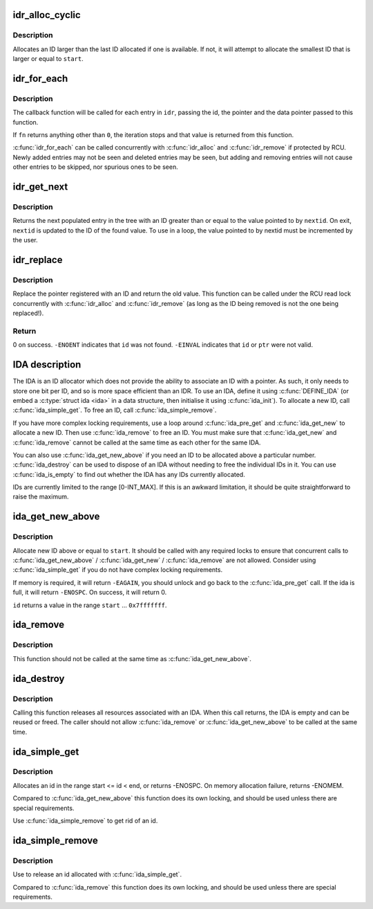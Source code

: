 .. -*- coding: utf-8; mode: rst -*-
.. src-file: lib/idr.c

.. _`idr_alloc_cyclic`:

idr_alloc_cyclic
================

.. c:function:: int idr_alloc_cyclic(struct idr *idr, void *ptr, int start, int end, gfp_t gfp)

    allocate new idr entry in a cyclical fashion

    :param struct idr \*idr:
        idr handle

    :param void \*ptr:
        pointer to be associated with the new id

    :param int start:
        the minimum id (inclusive)

    :param int end:
        the maximum id (exclusive)

    :param gfp_t gfp:
        memory allocation flags

.. _`idr_alloc_cyclic.description`:

Description
-----------

Allocates an ID larger than the last ID allocated if one is available.
If not, it will attempt to allocate the smallest ID that is larger or
equal to \ ``start``\ .

.. _`idr_for_each`:

idr_for_each
============

.. c:function:: int idr_for_each(const struct idr *idr, int (*fn)(int id, void *p, void *data), void *data)

    iterate through all stored pointers

    :param const struct idr \*idr:
        idr handle

    :param int (\*fn)(int id, void \*p, void \*data):
        function to be called for each pointer

    :param void \*data:
        data passed to callback function

.. _`idr_for_each.description`:

Description
-----------

The callback function will be called for each entry in \ ``idr``\ , passing
the id, the pointer and the data pointer passed to this function.

If \ ``fn``\  returns anything other than \ ``0``\ , the iteration stops and that
value is returned from this function.

\ :c:func:`idr_for_each`\  can be called concurrently with \ :c:func:`idr_alloc`\  and
\ :c:func:`idr_remove`\  if protected by RCU.  Newly added entries may not be
seen and deleted entries may be seen, but adding and removing entries
will not cause other entries to be skipped, nor spurious ones to be seen.

.. _`idr_get_next`:

idr_get_next
============

.. c:function:: void *idr_get_next(struct idr *idr, int *nextid)

    Find next populated entry

    :param struct idr \*idr:
        idr handle

    :param int \*nextid:
        Pointer to lowest possible ID to return

.. _`idr_get_next.description`:

Description
-----------

Returns the next populated entry in the tree with an ID greater than
or equal to the value pointed to by \ ``nextid``\ .  On exit, \ ``nextid``\  is updated
to the ID of the found value.  To use in a loop, the value pointed to by
nextid must be incremented by the user.

.. _`idr_replace`:

idr_replace
===========

.. c:function:: void *idr_replace(struct idr *idr, void *ptr, int id)

    replace pointer for given id

    :param struct idr \*idr:
        idr handle

    :param void \*ptr:
        New pointer to associate with the ID

    :param int id:
        Lookup key

.. _`idr_replace.description`:

Description
-----------

Replace the pointer registered with an ID and return the old value.
This function can be called under the RCU read lock concurrently with
\ :c:func:`idr_alloc`\  and \ :c:func:`idr_remove`\  (as long as the ID being removed is not
the one being replaced!).

.. _`idr_replace.return`:

Return
------

0 on success.  \ ``-ENOENT``\  indicates that \ ``id``\  was not found.
\ ``-EINVAL``\  indicates that \ ``id``\  or \ ``ptr``\  were not valid.

.. _`ida-description`:

IDA description
===============

The IDA is an ID allocator which does not provide the ability to
associate an ID with a pointer.  As such, it only needs to store one
bit per ID, and so is more space efficient than an IDR.  To use an IDA,
define it using \ :c:func:`DEFINE_IDA`\  (or embed a \ :c:type:`struct ida <ida>`\  in a data structure,
then initialise it using \ :c:func:`ida_init`\ ).  To allocate a new ID, call
\ :c:func:`ida_simple_get`\ .  To free an ID, call \ :c:func:`ida_simple_remove`\ .

If you have more complex locking requirements, use a loop around
\ :c:func:`ida_pre_get`\  and \ :c:func:`ida_get_new`\  to allocate a new ID.  Then use
\ :c:func:`ida_remove`\  to free an ID.  You must make sure that \ :c:func:`ida_get_new`\  and
\ :c:func:`ida_remove`\  cannot be called at the same time as each other for the
same IDA.

You can also use \ :c:func:`ida_get_new_above`\  if you need an ID to be allocated
above a particular number.  \ :c:func:`ida_destroy`\  can be used to dispose of an
IDA without needing to free the individual IDs in it.  You can use
\ :c:func:`ida_is_empty`\  to find out whether the IDA has any IDs currently allocated.

IDs are currently limited to the range [0-INT_MAX].  If this is an awkward
limitation, it should be quite straightforward to raise the maximum.

.. _`ida_get_new_above`:

ida_get_new_above
=================

.. c:function:: int ida_get_new_above(struct ida *ida, int start, int *id)

    allocate new ID above or equal to a start id

    :param struct ida \*ida:
        ida handle

    :param int start:
        id to start search at

    :param int \*id:
        pointer to the allocated handle

.. _`ida_get_new_above.description`:

Description
-----------

Allocate new ID above or equal to \ ``start``\ .  It should be called
with any required locks to ensure that concurrent calls to
\ :c:func:`ida_get_new_above`\  / \ :c:func:`ida_get_new`\  / \ :c:func:`ida_remove`\  are not allowed.
Consider using \ :c:func:`ida_simple_get`\  if you do not have complex locking
requirements.

If memory is required, it will return \ ``-EAGAIN``\ , you should unlock
and go back to the \ :c:func:`ida_pre_get`\  call.  If the ida is full, it will
return \ ``-ENOSPC``\ .  On success, it will return 0.

\ ``id``\  returns a value in the range \ ``start``\  ... \ ``0x7fffffff``\ .

.. _`ida_remove`:

ida_remove
==========

.. c:function:: void ida_remove(struct ida *ida, int id)

    Free the given ID

    :param struct ida \*ida:
        ida handle

    :param int id:
        ID to free

.. _`ida_remove.description`:

Description
-----------

This function should not be called at the same time as \ :c:func:`ida_get_new_above`\ .

.. _`ida_destroy`:

ida_destroy
===========

.. c:function:: void ida_destroy(struct ida *ida)

    Free the contents of an ida

    :param struct ida \*ida:
        ida handle

.. _`ida_destroy.description`:

Description
-----------

Calling this function releases all resources associated with an IDA.  When
this call returns, the IDA is empty and can be reused or freed.  The caller
should not allow \ :c:func:`ida_remove`\  or \ :c:func:`ida_get_new_above`\  to be called at the
same time.

.. _`ida_simple_get`:

ida_simple_get
==============

.. c:function:: int ida_simple_get(struct ida *ida, unsigned int start, unsigned int end, gfp_t gfp_mask)

    get a new id.

    :param struct ida \*ida:
        the (initialized) ida.

    :param unsigned int start:
        the minimum id (inclusive, < 0x8000000)

    :param unsigned int end:
        the maximum id (exclusive, < 0x8000000 or 0)

    :param gfp_t gfp_mask:
        memory allocation flags

.. _`ida_simple_get.description`:

Description
-----------

Allocates an id in the range start <= id < end, or returns -ENOSPC.
On memory allocation failure, returns -ENOMEM.

Compared to \ :c:func:`ida_get_new_above`\  this function does its own locking, and
should be used unless there are special requirements.

Use \ :c:func:`ida_simple_remove`\  to get rid of an id.

.. _`ida_simple_remove`:

ida_simple_remove
=================

.. c:function:: void ida_simple_remove(struct ida *ida, unsigned int id)

    remove an allocated id.

    :param struct ida \*ida:
        the (initialized) ida.

    :param unsigned int id:
        the id returned by ida_simple_get.

.. _`ida_simple_remove.description`:

Description
-----------

Use to release an id allocated with \ :c:func:`ida_simple_get`\ .

Compared to \ :c:func:`ida_remove`\  this function does its own locking, and should be
used unless there are special requirements.

.. This file was automatic generated / don't edit.

